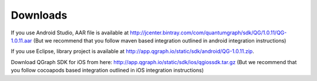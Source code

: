 Downloads
=========
If you use Android Studio, AAR file is available at http://jcenter.bintray.com/com/quantumgraph/sdk/QG/1.0.11/QG-1.0.11.aar
(But we recommend that you follow maven based integration outlined in android integration instructions)

If you use Eclipse, library project is available at http://app.qgraph.io/static/sdk/android/QG-1.0.11.zip.

Download QGraph SDK for iOS from here: http://app.qgraph.io/static/sdk/ios/qgiossdk.tar.gz
(But we recommend that you follow cocoapods based integration outlined in iOS integration instructions)


